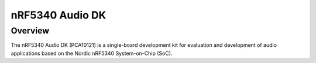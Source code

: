 .. _nrf5340_audio_dk_nrf5340:

nRF5340 Audio DK
###########

Overview
********

The nRF5340 Audio DK (PCA10121) is a single-board development kit for evaluation
and development of audio applications based on the Nordic nRF5340 System-on-Chip (SoC).
